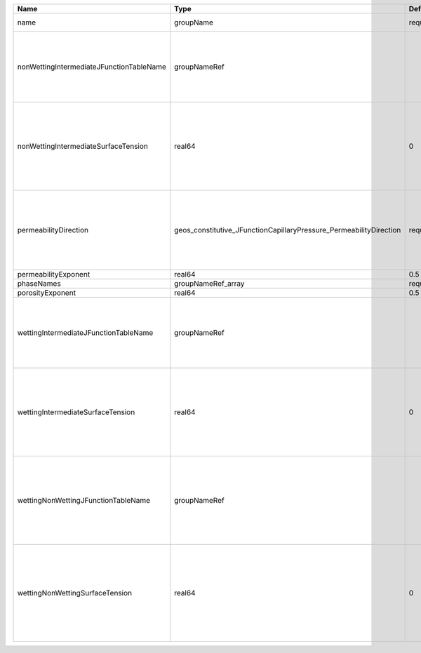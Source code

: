 

======================================== ================================================================== ======== ========================================================================================================================================================================================================================================================================================================================================================================================== 
Name                                     Type                                                               Default  Description                                                                                                                                                                                                                                                                                                                                                                                
======================================== ================================================================== ======== ========================================================================================================================================================================================================================================================================================================================================================================================== 
name                                     groupName                                                          required A name is required for any non-unique nodes                                                                                                                                                                                                                                                                                                                                                
nonWettingIntermediateJFunctionTableName groupNameRef                                                                | J-function table (dimensionless) for the pair (non-wetting phase, intermediate phase)                                                                                                                                                                                                                                                                                                      
                                                                                                                     | Note that this input is only used for three-phase flow.                                                                                                                                                                                                                                                                                                                                    
                                                                                                                     | If you want to do a two-phase simulation, please use instead wettingNonWettingJFunctionTableName to specify the table names.                                                                                                                                                                                                                                                               
nonWettingIntermediateSurfaceTension     real64                                                             0        | Surface tension [N/m] for the pair (non-wetting phase, intermediate phase)                                                                                                                                                                                                                                                                                                                 
                                                                                                                     | If you have a value in [dyne/cm], divide it by 1000 to obtain the value in [N/m]                                                                                                                                                                                                                                                                                                           
                                                                                                                     | Note that this input is only used for three-phase flow.                                                                                                                                                                                                                                                                                                                                    
                                                                                                                     | If you want to do a two-phase simulation, please use instead wettingNonWettingSurfaceTension to specify the surface tensions.                                                                                                                                                                                                                                                              
permeabilityDirection                    geos_constitutive_JFunctionCapillaryPressure_PermeabilityDirection required | Permeability direction. Options are:                                                                                                                                                                                                                                                                                                                                                       
                                                                                                                     | XY - use the average of the permeabilities in the x and y directions,                                                                                                                                                                                                                                                                                                                      
                                                                                                                     | X - only use the permeability in the x direction,                                                                                                                                                                                                                                                                                                                                          
                                                                                                                     | Y - only use the permeability in the y direction,                                                                                                                                                                                                                                                                                                                                          
                                                                                                                     | Z - only use the permeability in the z direction.                                                                                                                                                                                                                                                                                                                                          
permeabilityExponent                     real64                                                             0.5      Permeability exponent                                                                                                                                                                                                                                                                                                                                                                      
phaseNames                               groupNameRef_array                                                 required List of fluid phases                                                                                                                                                                                                                                                                                                                                                                       
porosityExponent                         real64                                                             0.5      Porosity exponent                                                                                                                                                                                                                                                                                                                                                                          
wettingIntermediateJFunctionTableName    groupNameRef                                                                | J-function table (dimensionless) for the pair (wetting phase, intermediate phase)                                                                                                                                                                                                                                                                                                          
                                                                                                                     | Note that this input is only used for three-phase flow.                                                                                                                                                                                                                                                                                                                                    
                                                                                                                     | If you want to do a two-phase simulation, please use instead wettingNonWettingJFunctionTableName to specify the table names.                                                                                                                                                                                                                                                               
wettingIntermediateSurfaceTension        real64                                                             0        | Surface tension [N/m] for the pair (wetting phase, intermediate phase)                                                                                                                                                                                                                                                                                                                     
                                                                                                                     | If you have a value in [dyne/cm], divide it by 1000 to obtain the value in [N/m]                                                                                                                                                                                                                                                                                                           
                                                                                                                     | Note that this input is only used for three-phase flow.                                                                                                                                                                                                                                                                                                                                    
                                                                                                                     | If you want to do a two-phase simulation, please use instead wettingNonWettingSurfaceTension to specify the surface tensions.                                                                                                                                                                                                                                                              
wettingNonWettingJFunctionTableName      groupNameRef                                                                | J-function table (dimensionless) for the pair (wetting phase, non-wetting phase)                                                                                                                                                                                                                                                                                                           
                                                                                                                     | Note that this input is only used for two-phase flow.                                                                                                                                                                                                                                                                                                                                      
                                                                                                                     | If you want to do a three-phase simulation, please use instead wettingIntermediateJFunctionTableName and nonWettingIntermediateJFunctionTableName to specify the table names.                                                                                                                                                                                                              
wettingNonWettingSurfaceTension          real64                                                             0        | Surface tension [N/m] for the pair (wetting phase, non-wetting phase)                                                                                                                                                                                                                                                                                                                      
                                                                                                                     | If you have a value in [dyne/cm], divide it by 1000 to obtain the value in [N/m]                                                                                                                                                                                                                                                                                                           
                                                                                                                     | Note that this input is only used for two-phase flow.                                                                                                                                                                                                                                                                                                                                      
                                                                                                                     | If you want to do a three-phase simulation, please use instead wettingIntermediateSurfaceTension and nonWettingIntermediateSurfaceTension to specify the surface tensions.                                                                                                                                                                                                                 
======================================== ================================================================== ======== ========================================================================================================================================================================================================================================================================================================================================================================================== 


